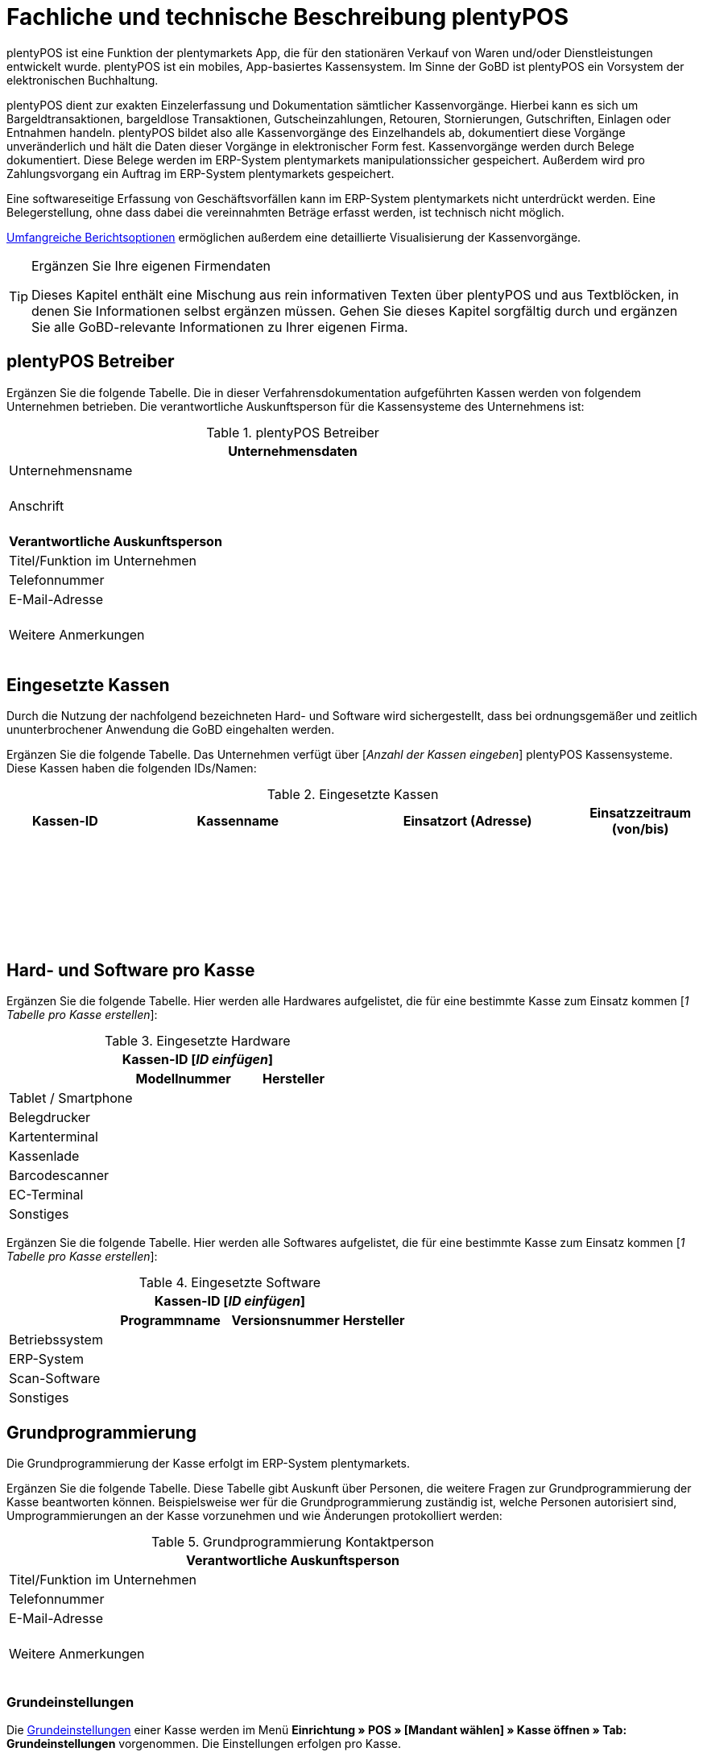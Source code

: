 = Fachliche und technische Beschreibung plentyPOS

plentyPOS ist eine Funktion der plentymarkets App, die für den stationären Verkauf von Waren und/oder Dienstleistungen entwickelt wurde. plentyPOS ist ein mobiles, App-basiertes Kassensystem. Im Sinne der GoBD ist plentyPOS ein Vorsystem der elektronischen Buchhaltung.

plentyPOS dient zur exakten Einzelerfassung und Dokumentation sämtlicher Kassenvorgänge. Hierbei kann es sich um Bargeldtransaktionen, bargeldlose Transaktionen, Gutscheinzahlungen, Retouren, Stornierungen, Gutschriften, Einlagen oder Entnahmen handeln. plentyPOS bildet also alle Kassenvorgänge des Einzelhandels ab, dokumentiert diese Vorgänge unveränderlich und hält die Daten dieser Vorgänge in elektronischer Form fest. Kassenvorgänge werden durch Belege dokumentiert. Diese Belege werden im ERP-System plentymarkets manipulationssicher gespeichert. Außerdem wird pro Zahlungsvorgang ein Auftrag im ERP-System plentymarkets gespeichert.

Eine softwareseitige Erfassung von Geschäftsvorfällen kann im ERP-System plentymarkets nicht unterdrückt werden. Eine Belegerstellung, ohne dass dabei die vereinnahmten Beträge erfasst werden, ist technisch nicht möglich.

<<#_speicherung_und_abrufbarkeit_von_plentypos_berichten, Umfangreiche Berichtsoptionen>> ermöglichen außerdem eine detaillierte Visualisierung der Kassenvorgänge.

[TIP]
.Ergänzen Sie Ihre eigenen Firmendaten
====
Dieses Kapitel enthält eine Mischung aus rein informativen Texten über plentyPOS und aus Textblöcken, in denen Sie Informationen selbst ergänzen müssen. Gehen Sie dieses Kapitel sorgfältig durch und ergänzen Sie alle GoBD-relevante Informationen zu Ihrer eigenen Firma.
====

== plentyPOS Betreiber

Ergänzen Sie die folgende Tabelle. Die in dieser Verfahrensdokumentation aufgeführten Kassen werden von folgendem Unternehmen betrieben. Die verantwortliche Auskunftsperson für die Kassensysteme des Unternehmens ist:

[[tabelle-pos-betreiber]]
.plentyPOS Betreiber
[cols="1,2"]
|===
2+|*Unternehmensdaten*

|Unternehmensname|
|Anschrift
|{nbsp} +
{nbsp} +
{nbsp}
2+|*Verantwortliche Auskunftsperson*
|Titel/Funktion im Unternehmen|
|Telefonnummer|
|E-Mail-Adresse|
|Weitere Anmerkungen|{nbsp} +
{nbsp} +
{nbsp}
|===

== Eingesetzte Kassen

Durch die Nutzung der nachfolgend bezeichneten Hard- und Software wird sichergestellt, dass bei ordnungsgemäßer und zeitlich ununterbrochener Anwendung die GoBD eingehalten werden.

Ergänzen Sie die folgende Tabelle. Das Unternehmen verfügt über [_Anzahl der Kassen eingeben_] plentyPOS Kassensysteme. Diese Kassen haben die folgenden IDs/Namen:

[[tabelle-kassen-ids]]
.Eingesetzte Kassen
[cols="1,2,2,1"]
|===
|Kassen-ID|Kassenname|Einsatzort (Adresse)|Einsatzzeitraum (von/bis)

|{nbsp} +
{nbsp}|||

|{nbsp} +
{nbsp}|||

|{nbsp} +
{nbsp}|||
|===

== Hard- und Software pro Kasse

Ergänzen Sie die folgende Tabelle. Hier werden alle Hardwares aufgelistet, die für eine bestimmte Kasse zum Einsatz kommen [_1 Tabelle pro Kasse erstellen_]:

[[tabelle-app-hardware]]
.Eingesetzte Hardware
|===
3+|*Kassen-ID [_ID einfügen_]*

||*Modellnummer*|*Hersteller*

|Tablet / Smartphone
|{nbsp}
|{nbsp}

|Belegdrucker
|{nbsp}
|{nbsp}

|Kartenterminal
|{nbsp}
|{nbsp}

|Kassenlade
|{nbsp}
|{nbsp}

|Barcodescanner
|{nbsp}
|{nbsp}

|EC-Terminal
|{nbsp}
|{nbsp}

|Sonstiges
|{nbsp}
|{nbsp}
|===


Ergänzen Sie die folgende Tabelle. Hier werden alle Softwares aufgelistet, die für eine bestimmte Kasse zum Einsatz kommen [_1 Tabelle pro Kasse erstellen_]:

[[tabelle-app-software]]
.Eingesetzte Software
|===
4+|*Kassen-ID [_ID einfügen_]*

||*Programmname*|*Versionsnummer*|*Hersteller*

|Betriebssystem
|{nbsp}
|{nbsp}
|{nbsp}

|ERP-System
|{nbsp}
|{nbsp}
|{nbsp}

|Scan-Software
|{nbsp}
|{nbsp}
|{nbsp}

|Sonstiges
|{nbsp}
|{nbsp}
|{nbsp}
|===

== Grundprogrammierung

Die Grundprogrammierung der Kasse erfolgt im ERP-System plentymarkets.

Ergänzen Sie die folgende Tabelle. Diese Tabelle gibt Auskunft über Personen, die weitere Fragen zur Grundprogrammierung der Kasse beantworten können. Beispielsweise wer für die Grundprogrammierung zuständig ist, welche Personen autorisiert sind, Umprogrammierungen an der Kasse vorzunehmen und wie Änderungen protokolliert werden:

[[tabelle-pos-programmierung-person]]
.Grundprogrammierung Kontaktperson
[cols="1,2"]
|===
2+|*Verantwortliche Auskunftsperson*

|Titel/Funktion im Unternehmen|
|Telefonnummer|
|E-Mail-Adresse|
|Weitere Anmerkungen|{nbsp} +
{nbsp} +
{nbsp}
|===

=== Grundeinstellungen

Die link:https://knowledge.plentymarkets.com/de-de/manual/main/pos/pos-einrichten.html#50[Grundeinstellungen^] einer Kasse werden im Menü *Einrichtung » POS » [Mandant wählen] » Kasse öffnen » Tab: Grundeinstellungen* vorgenommen. Die Einstellungen erfolgen pro Kasse.

Ergänzen Sie die folgende Tabelle. Die folgenden Grundeinstellungen wurden vorgenommen [_1 Tabelle pro Kasse erstellen_]:

[[tabelle-pos-grundeinstellungen]]
.Grundeinstellungen
[cols="2,1,1,1"]
|===
4+|*Kassen-ID [_ID einfügen_]*

|*Option*|*Einstellung*|*Datum*|*Anmerkungen*

|ID|||
|Gerät|||
|Name|||
|Herkunft|103.___||
|Standardkunde|||
4+|*Standort*
|Firma (Name 1)|||
|Vorname (Name 2)|||
|Nachname (Name 3)|||
|Zusatz (Name 4)|||
|Straße (Adresse 1)|||
|Hausnummer (Adresse 2)|||
|Zusatz (Adresse 3)|||
|Frei (Adresse 4)|||
|Postleitzahl|||
|Land|||

4+|*Artikelfilter*
|Marktplatz-Verfügbarkeit berücksichtigen|ja/nein||
|Nur aktive Varianten berücksichtigen|ja/nein||

4+|*Vertriebslager*
|Vertriebslager|||

4+|*Retoure*
|Standard-Reparaturlager|||
|Standard-Regal|||
|Standard-Reparaturlagerort|||
|Retourenbetrag als Gutschein auszahlen|ja/nein||
|Varianten-ID des Retourengutscheins|||

4+|*Warenbewegung*
|Warenbestand bei Stornierung zurückbuchen|ja/nein||
|Warenausgang automatisch buchen|ja/nein||
|Ware aus POS-Vertriebslager buchen|ja/nein||

4+|*Bedienung*
|Preisabfrage wenn Artikelpreis 0,00|ja/nein||
|Favoriten mit Menge 1 hinzufügen|ja/nein||
|Buttons für schnelle Mengeneingabe und passende Zahlung einblenden|ja/nein||
|Soll-Kassenbestand anzeigen|ja/nein||

4+|*Kundenkarte*
|Kundenidentifikation|Kontakt-ID/Kundennummer||
|===

==== Belegeinstellungen

Die link:https://knowledge.plentymarkets.com/de-de/manual/main/pos/pos-einrichten.html#120[Belegeinstellungen^] einer Kasse werden im Menü *Einrichtung » POS » [Mandant wählen] » Kasse öffnen » Tab: Beleg* vorgenommen. Die Einstellungen erfolgen pro Kasse.

Ergänzen Sie die folgende Tabelle. Die folgenden Belegeinstellungen wurden vorgenommen [_1 Tabelle pro Kasse erstellen_]:

[[tabelle-pos-belegeinstellungen]]
.Belegeinstellungen
|===
4+|*Kassen-ID [_ID einfügen_]*

|*Option*|*Einstellung*|*Datum*|*Anmerkungen*

4+|*Belegeinstellungen*
|Gutscheinbeleg drucken und speichern|ja/nein||

4+|*Beleginhalte*
|Identische Auftragspositionen|Einzeln darstellen/Zusammenfassen||
|Bild|||
|Kopfzeile|||
|Belegnummer als Barcode darstellen|ja/nein||
|Fußzeile|||
|===

==== Rundungsverhalten

Beträge werden auf plentyPOS Kassenbelegen grundsätzlich mit 2 Nachkommastellen dargestellt. Über die link:https://knowledge.plentymarkets.com/de-de/manual/main/pos/pos-einrichten.html#800[Einstellungen in plentymarkets^] kann zusätzlich gesteuert werden, ob die Preise in den Aufträgen auch im Hintergrund auf 2 Nachkommastellen gerundet oder ob mit 4 Nachkommastellen gerechnet werden soll.

Ergänzen Sie die folgende Tabelle. Die folgenden Rundungseinstellungen wurden vorgenommen:

[[tabelle-pos-rundungseinstellungen]]
.Rundungseinstellungen
|===
|*Option*|*Einstellung*

|Anzahl Nachkommastellen bei Preisen|2/4
|Nur Gesamtpreise runden|ja/nein
|===

=== Zahlungsarten

Damit Aufträge über plentyPOS kassiert werden können, müssen link:https://knowledge.plentymarkets.com/de-de/manual/main/pos/pos-einrichten.html#710[Zahlungsarten^] aktiviert werden. Grundsätzlich gibt es zwei Sorten von Zahlungsarten:

* fest in plentymarkets integrierte Zahlungsarten
* über Plugin angebundene Zahlungsarten

==== Fest integrierte Zahlungsarten

Fest im ERP-System plentymarkets integrierte Zahlungsarten werden im Menü *Einrichtung » Aufträge » Zahlung » Zahlungsarten* aktiviert. Mindestens die Zahlungsart "Bar bei Übergabe" muss aktiviert werden, damit Kassenaufträge bar bezahlt werden können. Weitere Zahlungsarten sind optional.

Ergänzen Sie die folgende Tabelle. Die folgenden fest im ERP-System plentymarkets integrierten Zahlungsarten sind für die Kasse aktiviert [_1 Tabelle pro Kasse erstellen_]:

[[tabelle-pos-plentymarkets-zahlungsarten]]
.plentymarkets Zahlungsarten
|===
4+|*Kassen-ID [_ID einfügen_]*

|*Zahlungsart*|*plentymarkets Zahlungsart*|*Datum der Aktivierung*|*Anmerkungen*

|Barzahlungen|4 » Bar bei Übergabe||
|Kartenzahlungen über externe EC-Kartenterminals|11 » Barverkauf/EC-Karte||
|Gutscheinzahlungen|1700 » Coupon||
|===

==== Über Plugin angebundene Zahlungsarten

Plugins können zusätzlich verwendet werden, um bestimmte link:https://knowledge.plentymarkets.com/de-de/manual/main/pos/pos-einrichten.html#1070[Kartenterminals^] an plentyPOS anzubinden oder um Bestandskunden die Möglichkeit zu geben, link:https://knowledge.plentymarkets.com/de-de/manual/main/pos/pos-einrichten.html#1080[Aufträge per Rechnung zu bezahlen^].

Ergänzen Sie die folgende Tabelle. Die folgenden über Plugin angebundene Zahlungsarten sind für die Kasse aktiviert [_1 Tabelle pro Kasse erstellen_]:

[[tabelle-pos-plugin-zahlungsarten]]
.Plugin Zahlungsarten
|===
4+|*Kassen-ID [_ID einfügen_]*

|*Zahlungsart*|*Plugin*|*Datum der Aktivierung*|*Anmerkungen*

|Kartenzahlungen über angebundene Kartenterminals|||
|Kauf auf Rechnung|||
|===

=== Verkaufspreise

<<#_fachliche_und_technische_beschreibung_des_moduls_artikel, Verkaufspreise>> werden im Menü *Einrichtung » Artikel » Verkaufspreise* erstellt und für beliebig viele Herkünfte aktiviert.

Ergänzen Sie die folgende Tabelle. Die folgenden Verkaufspreise sind für die Kasse aktiviert [_1 Tabelle pro Kasse erstellen_]:

[[tabelle-pos-verkaufspreise]]
.Verkaufspreise
|===
4+|*Kassen-ID [_ID einfügen_]*

|*Verkaufspreis*|*plentymarkets Zahlungsart*|*Datum der Aktivierung*|*Anmerkungen*

|{nbsp}|||
|{nbsp}|||
|{nbsp}|||
|===

=== Standardkunden und Bestandskunden

Damit POS-Aufträge korrekt im ERP-System plentymarkets gespeichert werden, muss jedem Auftrag ein Kontakt zugeordnet sein. Um dieser Anforderung gerecht zu werden, wird im ERP-System plentymarkets ein anonymer link:https://knowledge.plentymarkets.com/de-de/manual/main/pos/pos-einrichten.html#95[Standardkunde^] erstellt und mit der Kasse verknüpft.

Ergänzen Sie die folgende Tabelle. plentyPOS Aufträge werden im Unternehmen über den Standard-Kundendatensatz mit den folgenden Einstellungen erstellt:

[[tabelle-standardkunde]]
.Standardkunde
[cols="1,2"]
|====
|Einstellung |Erläuterung

|Kontakt-ID
|

|Firma
|

|Straße; +
PLZ; +
Ort
|

|Land
|

|Mandant
|

|Typ
|

|Klasse
|

|Sonstige Einstellungen
|
|====

Kassierer mit den nötigen link:https://knowledge.plentymarkets.com/de-de/manual/main/business-entscheidungen/benutzerkonten-zugaenge.html#105[Benutzerrechten^] können Kassenvorgänge auch über sogenannte link:https://knowledge.plentymarkets.com/de-de/manual/main/pos/pos-kassenbenutzer.html#135[Bestandskunden] abwickeln, statt den Standardkunden zu wählen. Somit können auch link:https://knowledge.plentymarkets.com/de-de/manual/main/crm/vorbereitende-einstellungen.html#kundenklassenrabatt[Kundenklassenrabatte] vergeben werden.


== plentyPOS Geschäftsvorfälle

In plentyPOS werden Geschäftsvorfälle einzeln, vollständig und unveränderbar aufgezeichnet. Die folgenden Arten von Geschäftsvorfällen können über plentyPOS erstellt und im ERP-System plentymarkets weiter verarbeitet werden:

* Aufträge
* Stornierungen
* Retouren/Gutschriften
* Einlagen/Entnahmen

Geschäftsvorfälle sind jederzeit über das link:https://knowledge.plentymarkets.com/de-de/manual/main/pos/pos-einrichten.html#400[Kassenjournal^] des ERP-Systems plentymarkets verfügbar und über den link:https://knowledge.plentymarkets.com/de-de/manual/main/pos/pos-rechtssicherheit.html#300[IDEA-Export^] maschinell auslesbar.

Zudem werden für alle über plentyPOS erstellten Geschäftsvorfälle automatisch Belege erstellt und link:https://knowledge.plentymarkets.com/de-de/manual/main/auftraege/dokumentenarchiv.html[im Dokumentenarchiv gespeichert^]. Diese Belege werden zur eindeutigen Kennzeichnung mit einer fortlaufenden Nummer versehen. Die Belegnummern setzen sich aus der ID der Kasse (vierstellig, ggf. mit führenden Nullen) und der Vorgangsnummer zusammen. Der erste Beleg der Kasse mit der ID 1 lautet also z.B. 0001-1.

== Aufträge

Verkäufe, die über plentyPOS abgewickelt werden, werden als Geschäftsfall des Typs *Auftrag* mit einer der Kasse fest zugeordneten Auftragsherkunft im ERP-System plentymarkets gespeichert. Diese Auftragsherkunft ist *103.[Kassen-ID]*.

=== Buchungsablauf

Während der Auftragserfassung können Kassierer je nach Benutzerrechten folgende Daten bearbeiten:

* Artikelposition umbenennen
* Einzelpreis ändern
* Gesamtpreis ändern
* Rabatt auf Einzelpositionen gewähren
* Rabatt auf gesamten Auftragswert gewähren
* Gutscheine einlösen

Diese Daten werden auf dem mobilen Endgerät zwischengespeichert, um die Ausfallsicherheit zu gewährleisten. Nach Abschluss des Auftrags können diese Daten nicht mehr geändert werden.

=== Speicherung

//gefundene Lösung auch im Kapitel Stornierungen und Retouren anpassen. Status-Angabe auch einheitlich machen
Auftragsdaten mit der Herkunft POS werden an folgenden Stellen in plentymarkets gespeichert:

* link:https://knowledge.plentymarkets.com/de-de/manual/main/pos/pos-einrichten.html#400[Geschäftsvorfall im Kassenjournal^]
* link:https://knowledge.plentymarkets.com/de-de/manual/main/auftraege/dokumentenarchiv.html[Beleg im Dokumentenarchiv^]
* link:https://knowledge.plentymarkets.com/de-de/manual/main/auftraege/auftraege-verwalten.html#1300[Auftrag in der Auftragsübersicht^]
* link:https://knowledge.plentymarkets.com/de-de/manual/main/crm/kontakt-bearbeiten.html#auftraege[Auftrag im Kundendatensatz^]
* link:https://knowledge.plentymarkets.com/de-de/manual/main/pos/pos-rechtssicherheit.html#300[Daten für den IDEA-Export^]

Diese Daten bestehen aus:

* Datum und Uhrzeit des Auftrags
* Art des Geschäftsvorfalls
* Belegnummer
* Gekaufte Artikel
* Einzelpreise der Artikel
* Summe der Artikel
* Mehrwertsteuersätze
* Brutto- und Nettobetrag des Auftrags
* Zahlungsarten
* Bei Barzahlung: Gegeben/Wechselgeld
* Bei Kartenzahlung: Nur Gesamtbetrag
* Ersteller

=== Sonderfall 1: Gutscheine

In plentymarkets sind link:https://knowledge.plentymarkets.com/de-de/manual/main/pos/pos-einrichten.html#2100[Gutscheine^] im Sinne von _Geschenkgutscheinen_ zu verstehen. Es handelt sich dann um einen Gutschein, wenn der Inhaber diesen zur Einlösung gegen Gegenstände oder Dienstleistungen verwenden kann.

Es handelt sich _nicht_ um einen Gutschein, wenn der Inhaber lediglich zu einem Preisnachlass beim Erwerb von Gegenständen oder Dienstleistungen berechtigt wird.

plentymarkets unterstützt die sogenannten Mehrzweck-Gutscheine. Das heißt, dass die Mehrwertsteuer zu dem Zeitpunkt erhoben wird, zu dem die Gegenstände oder Dienstleistungen geliefert bzw. erbracht werden. Diese Gutscheinart kann über plentyPOS sowohl verkauft als auch eingelöst werden.

Hierfür sind einige Vorbereitungen im ERP-System plentymarkets nötig:

* Pro Gutscheinwert muss ein Artikel in plentymarkets erstellt und mit einer link:https://knowledge.plentymarkets.com/de-de/manual/main/auftraege/gutscheine.html#kampagne-erstellen[Kampagne^] verknüpft werden.
* Diese Artikel erhalten den Mehrwertsteuersatz 0%.
* Der Artikelpreis entspricht jeweils dem Gutscheinwert.
* Wird ein Artikel mit dem Preis 0,00 erstellt, können Kassierer den Preis (d.h. den Gutscheinwert) selbst beim Verkauf eingeben.

Beim Verkauf eines Gutscheins wird dem Kunden ein Gutschein-Code ausgehändigt. Dieser Gutschein-Code ist systemseitig nicht mit dem Auftrag verknüpft. Der Gutschein-Code kann automatisch generiert werden. Alternativ können Händler auch mit eigenen Gutschein-Codes arbeiten, die entweder im Vorfeld im ERP-System plentymarkets gespeichert werden oder erst beim Verkauf im System gespeichert werden.

Es ist technisch möglich, Gutschein-Codes mehrmals zu verkaufen. Wie wird dies in Ihrem eigenen Unternehmen verhindert? Ergänzen Sie die Beschreibung des Ablaufs in Ihrem eigenen Unternehmen. Geben Sie an, wie Ihre Mitarbeiter beim Verkauf von Gutscheinen vorgehen:

* [_Beschreibung des Ablaufs im Unternehmen einfügen_]

Beim link:https://knowledge.plentymarkets.com/de-de/manual/main/pos/pos-kassenbenutzer.html#250[Verkauf eines Gutscheins^] sind die folgenden Prozesse steuerrechtlich von besonderer Relevanz:

* Anwender können selbst wählen, ob sie link:https://knowledge.plentymarkets.com/de-de/manual/main/pos/pos-einrichten.html#400[verkaufte Gutscheine wie Umsatz behandeln^] wollen oder nicht.
* Verkaufte Gutscheine werden auf dem Tagesbericht separat ausgewiesen.
* Der Barbestand erhöht sich nur, wenn der Gutschein bar bezahlt wird.

Zum Einlösen eines Gutscheins benötigt der Kunde lediglich seinen Gutschein-Code. Pro Kassiervorgang können mehrere Gutscheine eingelöst werden. Die Gutscheine werden in der Reihenfolge eingelöst, in der sie eingegeben werden.

Beim link:https://knowledge.plentymarkets.com/de-de/manual/main/pos/pos-kassenbenutzer.html#160[Einlösen eines Gutscheins^] sind die folgenden Prozesse steuerrechtlich von besonderer Relevanz:

* Der Wert der Gutscheine wird vom zu zahlenden Betrag abgezogen.
* Der Umsatz erhöht sich um den eingelösten Gutscheinbetrag.
* Der Barbestand der Kasse erhöht sich durch die Einlösung des Gutscheins nicht.

Ergänzen Sie ggf. eine abweichende Beschreibung des Ablaufs in Ihrem eigenen Unternehmen. Geben Sie an, inwiefern Ihre Mitarbeiter beim Einlösen von Gutscheinen von der oben genannten Beschreibung abweichen:

* [_Ggf. Beschreibung des Ablaufs im Unternehmen einfügen_]

=== Sonderfall 2: Rabatte und Preisnachlässe

In plentymarkets sind link:https://knowledge.plentymarkets.com/de-de/manual/main/crm/vorbereitende-einstellungen.html#rabattsystem-nutzen[Rabatte^] im Sinne von _Preisnachlässen_ zu verstehen. Rabatte können beispielsweise verwendet werden, um:

* <<Standardkunden und Bestandskunden, Bestandskunden>> einen günstigeren Preis als Standardkunden anzubieten.
* beschädigte Ware link:https://knowledge.plentymarkets.com/de-de/manual/main/pos/pos-kassenbenutzer.html#140[manuell an der Kasse zu vergünstigen^].
* werbliche Aktionen durchzuführen, z.B. 20% auf alles außer Tiernahrung. Solche Aktionen werden mit sogenannten link:https://knowledge.plentymarkets.com/de-de/manual/main/auftraege/gutscheine.html[Aktionsgutscheinen^] durchgeführt.

plentymarkets-Händler können <<Standardkunden und Bestandskunden, Bestandskunden>> einen anderen Preis anbieten als Standardkunden. Solche Rabatte hängen von der link:https://knowledge.plentymarkets.com/de-de/manual/main/crm/vorbereitende-einstellungen.html#kundenklasse-erstellen[Kundenklasse] des Bestandskunden ab, und davon, ob für diese Kundenklasse ein link:https://knowledge.plentymarkets.com/de-de/manual/main/crm/vorbereitende-einstellungen.html#rabattsystem-nutzen[Rabatt] im ERP-System plentymarkets gespeichert ist.

Kundenklassenrabatte werden direkt auf den POS-Auftrag angewendet und weder auf dem Kassenbeleg noch im Auftrag separat ausgewiesen. Das bedeutet, dass über die Kundenklasse rabattierte Artikel nicht im Tagesbericht aufgeführt werden. Manuelle Rabatte und Aktionsrabatte hingegen werden einzeln aufgeführt.

Artikel können im Menü *Artikel » Artikel bearbeiten » Artikel öffnen » Tab: Global » Option: Aktionsgutschein/POS-Rabatt* von Rabatten an der Kasse ausgeschlossen werden. Das bedeutet, dass Kassenpersonal keinen manuellen Rabatt eingeben kann. Auch Kundenklassenrabatte und Aktionsrabatte greifen nicht für nicht rabattfähige Artikel.

=== Sonderfall 3: Zahlartenmix

Kunden können link:https://knowledge.plentymarkets.com/de-de/manual/main/pos/pos-kassenbenutzer.html#430[Zahlungsarten kombinieren^], um einen Auftrag zu bezahlen. Aus dieser Möglichkeit ergeben sich die folgenden Besonderheiten:

* Bargeldzahlungen erhöhen den Barbestand erst, wenn der Auftrag abgeschlossen ist.
* Auf dem Tagesabschlussbericht (Z-Report) werden Aufträge, die mit mehr als einer Zahlungsart bezahlt wurden, nicht separat aufgeführt. Die pro Zahlungsart in Klammern angezeigte Anzahl der Zahlungsvorgänge kann also höher sein als die Anzahl der Aufträge, die seit dem letzten Tagesabschluss erstellt wurden.
* Im Kassenjournal werden pro Auftrag die gezahlten Beträge pro Zahlart in der Spalte *Zahlungsart* aufgeführt.

Bei bargeldloser Zahlung (Kartenzahlung) treten folgende Besonderheiten auf:

* Kunden können auch mehrere Zahlungsarten kombinieren und nur einen Teil des Auftragswerts mit Karte zahlen. Kassierer geben dann den Betrag ein, den die Kundin mit Karte bezahlen möchte. Wenn Kunden den gesamten Betrag per Karte zahlen möchten, können Kassierer den Gesamtbetrag eingeben oder direkt auf das Symbol *Kartenzahlung* tippen, um den Gesamtbetrag über das Terminal zu buchen.
* Bei der Zahlungsart *Kartenzahlung* wird der Barbestand der Kasse nicht erhöht.


=== Sonderfall 4: Online-Bestellungen an der Kasse abschließen (Click & Collect)

Online-Bestellungen können auch link:https://knowledge.plentymarkets.com/de-de/manual/main/pos/pos-online-bestellungen.html[an der Kasse abgeschlossen^] werden. Kundinnen und Kunden können Waren also auch über den Webshop bestellen und entweder im Ladengeschäft die bereits bezahlten Artikel abholen oder die bestellten Artikel im Ladengeschäft bezahlen und abholen. Hierfür sind einige link:https://knowledge.plentymarkets.com/de-de/manual/main/pos/pos-online-bestellungen.html#200[Vorbereitungen im ERP-System plentymarkets^] nötig.

Zahlungen, die an der Kasse getätigt werden, um einen solchen Online-Auftrag zu bezahlen, sind für die Kasse umsatzneutral. Der Umsatz wird stattdessen der Herkunft des Auftrags zugerechnet. Im Kassenjournal werden Zahlungen, die nicht umsatzrelevant für die Kasse sind, als Kassenvorfall des Typs *Zahlung* gespeichert.

Sobald für einen Online-Auftrag eine Zahlung an der Kasse getätigt wird, wird in plentymarkets automatisch ein Rechnungsdokument zum Auftrag erstellt. Dieses Verhalten ist standardmäßig vorgegeben und kann von Nutzerinnen und Nutzern der Kasse nicht beeinflusst werden.

== Stornierungen

Stornierungen können nur über plentyPOS vorgenommen werden. Eine Stornierung über das ERP-System plentymarkets ist nicht möglich, um die Integrität des Berichtswesens zu gewährleisten sowie Barbestand und Belegnummernfolge nicht zu beeinträchtigen.

Stornierbar sind nur abgeschlossene POS-Aufträge, die seit dem letzten Tagesabschluss über die Kasse erstellt wurden. Eine Stornierung ist nicht mehr möglich, nachdem ein Tagesabschluss für die Kasse generiert wurde. Danach muss eine Retoure erstellt werden.

Wenn der zu stornierende Auftrag mit Karte bezahlt wurde, können Kassierer bei der Stornierung des Auftrags wählen, ob der stornierte Betrag zurück auf das Konto der Kartenzahlung gebucht oder bar ausgezahlt werden soll.

Ergänzen Sie die Beschreibung des Ablaufs in Ihrem eigenen Unternehmen. Geben Sie an, wie Ihre Mitarbeiter bei Stornierungen von Aufträgen mit Kartenzahlungen handeln:

* [_Beschreibung des Ablaufs im Unternehmen einfügen_]

=== Buchungsablauf

Durch eine link:https://knowledge.plentymarkets.com/de-de/manual/main/pos/pos-kassenbenutzer.html#173[Stornierung über plentyPOS^] werden die folgenden Änderungen ausgelöst:

- Ein Beleg wird erstellt.
- Die Belegnummer für den Beleg wird erhöht.
- Bei Barauszahlung der Auftragssumme wird der Barbestand aktualisiert.
- Ein Journal-Eintrag wird erstellt.
- Der Auftragsstatus wird geändert. Der neue Auftragsstatus ist [_Status einfügen, der Stornierungen zugewiesen wird. Standardeinstellung ist *[8] Storniert*._]

=== Speicherung

Die Daten einer Stornierung mit der Herkunft POS werden an den folgenden Stellen in plentymarkets gespeichert:

* link:https://knowledge.plentymarkets.com/de-de/manual/main/pos/pos-einrichten.html#400[Geschäftsvorfall im Kassenjournal^]
* link:https://knowledge.plentymarkets.com/de-de/manual/main/auftraege/dokumentenarchiv.html[Beleg im Dokumentenarchiv^]
* link:https://knowledge.plentymarkets.com/de-de/manual/main/auftraege/auftraege-verwalten.html#1300[Auftrag in der Auftragsübersicht^]
* link:https://knowledge.plentymarkets.com/de-de/manual/main/crm/kontakt-bearbeiten.html#auftraege[Auftrag im Kundendatensatz^]
* link:https://knowledge.plentymarkets.com/de-de/manual/main/pos/pos-rechtssicherheit.html#300[Daten für den IDEA-Export^]

Diese Daten bestehen aus:

* Datum und Uhrzeit der Stornierung
* Art des Geschäftsvorfalls
* Belegnummer
* Stornierte Artikel
* Summe der Stornierung
* Mehrwertsteuersätze
* Brutto- und Nettobetrag der Stornierung
* Ersteller
* ID des Auftrags

== Retouren

Retouren können im Kassensystem plentyPOS auf zwei Arten erstellt werden:

* mit Zuordnung zum Hauptauftrag
* ohne Zuordnung zum Hauptauftrag

link:https://knowledge.plentymarkets.com/de-de/manual/main/pos/pos-kassenbenutzer.html#370[Bei der ersten Variante^] ruft der Kassierer den Hauptauftrag im Kassensystem auf. Danach retourniert er entweder den gesamten Auftrag oder einzelne Auftragspositionen. Weiterhin entscheidet das Kassenpersonal, ob gezahlte Versandkosten erstattet werden sollen. Der Hauptauftrag wird in den Auftragsstatus _[Status einfügen, der Retouren zugewiesen wird. Standardeinstellung ist [9] Retoure]_ gesetzt.

link:https://knowledge.plentymarkets.com/de-de/manual/main/pos/pos-kassenbenutzer.html#380[Bei der zweiten Variante^] werden Retouren ohne Hauptauftrag erstellt. Das bedeutet, dass datentechnisch keine Verbindung zwischen dem ursprünglichen Auftrag und der Retoure besteht. Deshalb sind Kassierer angewiesen, Retouren ohne Hauptauftrag _ausschließlich_ in den folgenden Situationen zu erstellen:

* _[Beschreibung des Ablaufs im Unternehmen einfügen]_

In beiden Fällen wird die erstellte Retoure als Geschäftsfall des Typs *Retoure* im ERP-System plentymarkets gespeichert. Beachte auch die folgenden link:https://knowledge.plentymarkets.com/de-de/manual/main/pos/pos-einrichten.html#2000[Hinweise zu Retouren^]:

* Retourenbeträge können in bar oder in Form eines Gutscheins ausgezahlt werden. Zusätzlich ist die Erstattung auf EC-Karten möglich, sofern ein Kartenterminal mit ZVT-Schnittstelle am Kassensystem angebunden ist.
* Mehrzweckgutscheine können nicht retourniert werden.


=== Speicherung: Retoure

Die Daten einer Retoure mit der Herkunft POS werden an den folgenden Stellen in plentymarkets gespeichert:

* link:https://knowledge.plentymarkets.com/de-de/manual/main/pos/pos-einrichten.html#400[Geschäftsvorfall im Kassenjournal^]
* link:https://knowledge.plentymarkets.com/de-de/manual/main/auftraege/dokumentenarchiv.html[Beleg im Dokumentenarchiv^]
* link:https://knowledge.plentymarkets.com/de-de/manual/main/auftraege/auftraege-verwalten.html#1300[Auftrag in der Auftragsübersicht^]
* link:https://knowledge.plentymarkets.com/de-de/manual/main/crm/kontakt-bearbeiten.html#auftraege[Auftrag im Kundendatensatz^]
* link:https://knowledge.plentymarkets.com/de-de/manual/main/pos/pos-rechtssicherheit.html#300[Daten für den IDEA-Export^]

Auf dem Beleg bestehen diese Daten aus:

* Datum und Uhrzeit der Retoure
* Art des Geschäftsvorfalls
* Belegnummer
* Retournierte Artikel
* Summe der Retoure
* Ausgezahlter Betrag
* Mehrwertsteueranteil
* Brutto- und Nettobetrag der Retoure
* Auftrags-ID des Hauptauftrags (nur bei Zuordnung)
* Ggf. erstattete Versandkosten aus Hauptauftrag (nur bei Zuordnung)
* Ersteller

Im ERP-System plentymarkets bestehen diese Daten aus:

* Datum und Uhrzeit der Retoure
* Art des Geschäftsvorfalls
* Belegnummer
* ID der Retoure
* Retournierte Artikel
* Summe der Retoure
* Ausgezahlter Betrag
* Mehrwertsteueranteil
* Brutto- und Nettobetrag der Retoure
* Auftrags-ID des Hauptauftrags (nur bei Zuordnung)
* Ggf. erstattete Versandkosten aus Hauptauftrag (nur bei Zuordnung)
* Ersteller

=== Speicherung: Gutschrift

Beim Erstellen einer Retoure wird außerdem eine Gutschrift erstellt und gespeichert. Die Daten einer Gutschrift mit der Herkunft POS werden an den folgenden Stellen in plentymarkets gespeichert:

* link:https://knowledge.plentymarkets.com/de-de/manual/main/pos/pos-einrichten.html#400[Geschäftsvorfall im Kassenjournal^]
* link:https://knowledge.plentymarkets.com/de-de/manual/main/auftraege/dokumentenarchiv.html[Beleg im Dokumentenarchiv^]
* link:https://knowledge.plentymarkets.com/de-de/manual/main/auftraege/auftraege-verwalten.html#1300[Auftrag in der Auftragsübersicht^]
* link:https://knowledge.plentymarkets.com/de-de/manual/main/crm/kontakt-bearbeiten.html#auftraege[Auftrag im Kundendatensatz^]
* link:https://knowledge.plentymarkets.com/de-de/manual/main/pos/pos-rechtssicherheit.html#300[Daten für den IDEA-Export^]

Auf dem Beleg bestehen diese Daten aus:

* Datum und Uhrzeit der Gutschrift
* Art des Geschäftsvorfalls
* Belegnummer
* Retournierte Artikel
* Ggf. erstattete Versandkosten aus Hauptauftrag (nur bei Zuordnung)
* Summe der Gutschrift
* Ausgezahlter Betrag
* Mehrwertsteueranteil
* Brutto- und Nettobetrag der Gutschrift
* Ersteller
* Belegnummer der Retoure


Im ERP-System plentymarkets bestehen diese Daten aus:

* Datum und Uhrzeit der Gutschrift
* Art des Geschäftsvorfalls
* Belegnummer
* Retournierte Artikel
* Ggf. erstattete Versandkosten aus Hauptauftrag (nur bei Zuordnung)
* Summe der Gutschrift
* Ausgezahlter Betrag
* Mehrwertsteuersätze
* Brutto- und Nettobetrag der Gutschrift
* Ersteller
* ID der Gutschrift
* ID der Retoure
* Belegnummer der Retoure

== Einlagen und Entnahmen

link:https://knowledge.plentymarkets.com/de-de/manual/main/pos/pos-kassenbenutzer.html#180[Einlagen und Entnahmen^], die nicht durch das Buchen von Aufträgen entstehen, werden über plentyPOS erfasst und im ERP-System plentymarkets gespeichert und archiviert. Systembedingt können Einlagen und Entnahmen nach der Erfassung nicht mehr gelöscht oder manipuliert werden.

=== Buchungsablauf

Während der Einlage/Entnahme wird ein Grund für die Buchung gewählt. Die Gründe "Einlage" und "Entnahme" sind standardmäßig in plentymarkets verfügbar und können nicht gelöscht werden. Anwender können jedoch weitere Gründe im Voraus ergänzen. Pro Grund kann auch ein <<#_buchungskonten_für_weitere_kassenvorfälle, Buchungskonto>> gespeichert werden. Somit ist es möglich, Beträge auf bestimmte Konten zu buchen.

Einlagen und Entnahmen sind sowohl im <<#_verfahren_bei_ausfall_von_plentypos, Online-Modus>> von plentyPOS, also mit bestehender Verbindung zum ERP-System plentymarkets, als auch im Offline-Modus möglich. In beiden Fällen werden die Daten auf dem mobilen Endgerät zwischengespeichert und dann an das ERP-System plentymarkets übertragen.

=== Speicherung

Die Daten einer Einlage/Entnahme werden an den folgenden Stellen in plentymarkets gespeichert:

* link:https://knowledge.plentymarkets.com/de-de/manual/main/pos/pos-einrichten.html#400[Geschäftsvorfall im Kassenjournal^]
* link:https://knowledge.plentymarkets.com/de-de/manual/main/pos/pos-rechtssicherheit.html#300[Daten für den IDEA-Export^]

Diese Daten bestehen aus:

* Datum und Uhrzeit der Einlage/Entnahme
* Belegnummer
* Art des Geschäftsvorfalls
* Eingelegter/Entnommener Betrag
* Grund (Buchungskonto) für die Einlage/Entnahme
* Vom Kassenbenutzer manuell eingegebene Informationen zum Grund (optional)
* Ersteller
* ID der Kasse


Folgende Personen sind autorisiert, Einlagen und Entnahmen durchzuführen:

* [_Name, Vorname, ggf. Personalnummer, Organisationseinheit, Funktion im Unternehmen_]
* [_Name, Vorname, ggf. Personalnummer, Organisationseinheit, Funktion im Unternehmen_]
* [_Name, Vorname, ggf. Personalnummer, Organisationseinheit, Funktion im Unternehmen_]


== Buchungskonten

=== Erlöskonten für POS-Aufträge

Anwendern wird empfohlen, Erlöskonten im ERP-System plentymarkets zu pflegen. Wenn Erlöskonten vorhanden sind, werden Aufträgen, die über plentyPOS generiert werden, Erlöskonten basierend auf der folgenden Logik zugewiesen:

. Es wird geprüft, ob am Artikel ein Erlöskonto gespeichert ist. Wenn ein Erlöskonto am Artikel gespeichert ist, wird dieses Erlöskonto herangezogen. Erlöskonten werden im Menü
*Artikel » Artikel bearbeiten » Artikel öffnen » Tab: Global » Option: Erlöskonto* gespeichert.
. Ist kein Erlöskonto am Artikel gespeichert, wird das Erlöskonto anhand der Steuersätze des Standorts der Kasse ermittelt. Dieser Steuersatz wird im Menü *Einrichtung » Mandant » Mandant öffnen » Standorte » Standort öffnen » Buchhaltung » Tab: Konten » Tab: Erlöskonten » Land öffnen* gespeichert.
. Sind für den Standort der Kasse keine Steuersätze gespeichert, wird das Erlöskonto anhand der Steuersätze des Standard-Standorts des Mandanten ermittelt. Dieser Steuersatz wird im Menü *Einrichtung » Mandant » Mandant öffnen » Standorte » Standard-Standort öffnen » Buchhaltung » Tab: Konten » Tab: Erlöskonten » Land öffnen* gespeichert.
. Sind auch am Standard-Standort keine Erlöskonten gespeichert, wird dem Auftrag kein Erlöskonto zugewiesen.

=== Buchungskonten für weitere Kassenvorfälle

Da Einlagen, Entnahmen und Kassenstürze keine Aufträge sind, greift die oben beschriebene Logik für die Zuordnung eines Buchungskontos bei diesen Kassenvorfällen nicht. Daher können in plentymarkets link:https://knowledge.plentymarkets.com/de-de/manual/main/pos/pos-einrichten.html#950[Buchungskonten^] gespeichert werden, die Einlagen, Entnahmen und Kassensturzdifferenzen zugewiesen werden. Die Buchungskonten für Kassenvorfälle werden im Menü *Einrichtung » Mandant » Mandant wählen » Standorte » Standort wählen » Buchhaltung » Tab: Konten » Tab: Kassenvorfälle* gepflegt.

Ergänzen Sie die folgenden Tabellen. Im plentymarkets ERP-System des Unternehmens sind die folgenden Buchungskonten hinterlegt.

[[tabelle-buchungskonten-einlagen]]
.Buchungskonten für Einlagen
|===
|Bezeichnung|Buchungskonto|Einsatzzeitraum (von/bis)

|Einlage
|[_Buchungskonto einfügen_]
|[_Einsatzzeitraum einfügen_]

|Kassensturz
|[_Buchungskonto einfügen_]
|[_Einsatzzeitraum einfügen_]

|[_Weitere Einlagevorfälle einfügen_]
|[_Buchungskonto einfügen_]
|[_Einsatzzeitraum einfügen_]

|[_Weitere Einlagevorfälle einfügen_]
|[_Buchungskonto einfügen_]
|[_Einsatzzeitraum einfügen_]
|===

[[tabelle-buchungskonten-entnahmen]]
.Buchungskonten für Entnahmen
|===
|Bezeichnung|Buchungskonto|Einsatzzeitraum (von/bis)

|Entnahme
|[_Buchungskonto einfügen_]
|[_Einsatzzeitraum einfügen_]

|Kassensturz
|[_Buchungskonto einfügen_]
|[_Einsatzzeitraum einfügen_]

|[_Weitere Entnahmevorfälle einfügen_]
|[_Buchungskonto einfügen_]
|[_Einsatzzeitraum einfügen_]

|[_Weitere Entnahmevorfälle einfügen_]
|[_Buchungskonto einfügen_]
|[_Einsatzzeitraum einfügen_]
|===

== Elektronische Aufbewahrung von POS-Geschäftsvorfällen im Kassenjournal

Sämtliche über plentyPOS generierten Geschäftsvorfälle werden in das ERP-System plentymarkets importiert. Ein Kassenbuch wird in Form eines elektronischen Kassenjournals automatisch erstellt und aktualisiert.

Das Kassenjournal ist im ERP-System plentymarkets über das Menü *Daten » POS » Protokolle » Kassenjournal* erreichbar. Das Kassenjournal enthält sämtliche Geschäftsvorfälle, die über plentyPOS Kassen in das System gelangen. Im Kassenjournal sind folgende Vorgänge möglich:

* Filterung von Geschäftsvorfällen anhand von Filtern
* Export der Daten im PDF-Format
* Export der Daten im CSV-Format
* Aufrufen der für die Geschäftsvorfälle gespeicherten Einzelbelege
* Aufrufen der für die Geschäftsvorfälle angelegten Aufträge

Ergänzen Sie die folgende Tabelle. Für jeden Geschäftsvorfall sind im Kassenjournal die unten aufgeführten Daten gespeichert und einsehbar.

[[tabelle-daten-kassenjournal]]
.Daten im Kassenjournal
[cols="2,2,3"]
|====
|*Daten*|*Berechnungsformel*|*Erläuterung*

|Datum
|---
|Datum und Uhrzeit des Geschäftsvorfalls.

|Vorgang
|---
|A = Ausgaben +
E = Einnahmen

|Betrag
|Der Wert des Kassenvorgangs
|Anwender entscheiden selbst, ob sie link:https://knowledge.plentymarkets.com/de-de/manual/main/pos/pos-einrichten.html#400[verkaufte Gutscheine wie Umsätze behandeln^] möchten. +
Zählen Gutscheinverkäufe zum Umsatz, werden die Beträge als "Einnahmen" im Kassenjournal verzeichnet. Gutscheine werden auch im PDF-Export und CSV-Export wie Umsätze behandelt.

|Belegnummer
|---
|Belegnummer im Format [Kassen-ID]-[fortlaufende Nummer]. +
 Ein Klick auf die Nummer öffnet den Beleg als PDF.

|Währung
|---
|Währung des Geschäftsvorfalls.

|Zahlungsart
|---
|Die Zahlungsart, mit der der Geschäftsvorfall durchgeführt wurde. +
Bei Stornierung wird die Zahlungsart angezeigt, über die das Geld zurückgebucht wurde. +
Der Name der Zahlungsart wird im Menü *Einrichtung » Aufträge » Zahlung » Zahlungsarten* gespeichert bzw. aus dem Zahlungsart-Plugin übernommen. +
Bei Entnahmen und Einlagen ist das Feld leer.

|Typ
|---
|Mögliche Typen: +
Auftrag, Einlage, Entnahme, Stornierung, Retoure, Gutschrift, Zahlung

|Barbestand
|Übertrag des vorherigen Barbestands + Betrag des aktuellen Eintrags (wenn nicht über Kartenzahlung)
|Der aktuelle Soll-Bestand der Kasse

|Auftrags-ID
|---
|Die Auftrags-ID im ERP-System plentymarkets. Ein Klick auf die Nummer öffnet den Auftrag. +
Bei Entnahmen und Einlagen ist das Feld leer.

|Steuersatz
|---
|Auflistung der im Auftrag enthaltenen Steuersätze. +
Die Steuersätze werden im Menü *Einrichtung » Mandant » Mandant öffnen » Standorte » Standort öffnen » Buchhaltung* definiert und am Artikel gespeichert.
Gutscheine werden mit 0% angezeigt. +
Bei Entnahmen und Einlagen ist das Feld leer.

|USt.
|(Brutto-Betrag) - (Netto-Betrag)
|Bei Entnahmen und Einlagen ist das Feld leer.

|Buchungskonto
|---
|Buchungskonto des Geschäftsvorfalls. +
Buchungskonten werden im Menü *Einrichtung » Mandant » Mandant öffnen » Standorte » Standort öffnen » Buchhaltung » Tab: Konten » Tab: Kassenvorfälle* gespeichert.

|Buchungstext
|---
|Der bei Entnahmen und Einlagen eingegebene Grund.
Dies ist der gewählte Kassenvorfall sowie vom Kassenbenutzer optional eingegebene weitere Angaben zum Vorfall. Bei allen anderen Geschäftsvorfällen ist das Feld leer.
|====


Die im Kassenjournal angezeigten Daten sind nicht veränderbar. Allerdings kann die Anzahl der angezeigten Vorfälle link:https://knowledge.plentymarkets.com/de-de/manual/main/pos/pos-einrichten.html#400[durch das Setzen von Filtern^] reduziert werden.

Aus dem Kassenjournal können außerdem Geschäftsvorfalldaten exportiert werden. Die Daten können im PDF- oder im CSV-Format exportiert werden. Exportiert werden jedoch nur die gefilterten Vorfälle. Um einen vollständigen Export zu erstellen, dürfen daher keine Filter angewendet werden.

== Speicherung und Abrufbarkeit von plentyPOS Berichten

plentyPOS bietet umfassende Berichtsfunktionen. Folgende Berichte können erstellt werden:

* Zwischenberichte
* Tagesberichte
* Kassensturzberichte

=== Zwischenberichte (X-Berichte)

Zwischenberichte zeigen eine Auflistung der Umsätze über die Kasse seit dem letzten Tagesabschluss. In plentyPOS können jederzeit und link:https://knowledge.plentymarkets.com/de-de/manual/main/pos/pos-kassenbenutzer.html#220[beliebig viele Zwischenberichte erstellt werden^].

Zwischenberichte sind kein gültiger Nachweis gegenüber dem Finanzamt und werden daher weder in der plentymarkets App noch im ERP-System plentymarkets gespeichert. Sie werden daher auch keinem Nummernkreis zugeordnet.

Im Unternehmen wird mit den Ausdrucken von Zwischenberichten wie folgt verfahren:

* [_Beschreibung des Ablaufs im Unternehmen einfügen_]

=== Tagesabschlussberichte (Z-Berichte)

Tagesabschlussberichte sind GoBD-relevante Dokumente. In plentyPOS werden link:https://knowledge.plentymarkets.com/de-de/manual/main/pos/pos-kassenbenutzer.html#230[Tagesabschlussberichte manuell erstellt^]. Das System gibt kein Erstellungsintervall vor.

Tagesabschlussberichte werden in plentyPOS in einem eigenen Nummernkreis fortlaufend nummeriert. Der erste Z-Bericht der Kasse hat also die Nummer 1, der zweite die Nummer 2 usw.

Ergänzen Sie die folgende Tabelle. In plentyPOS generierte Tagesberichte enthalten die folgenden Informationen, die sowohl auf dem Tagesberichtsbeleg gedruckt als auch systemseitig gespeichert werden:

[[tabelle-pos-tagesberichte]]
.Tagesberichte
[cols="1,1,1"]
|====
|*Tagesberichtdaten*|*Berechnungsformel*|*Erläuterung*

3+|*Belegkopf*

|Unternehmensdaten
|---
|Kopfzeile gemäß Belegeinstellungen der Kasse

|Datum/Uhrzeit
|---
|Datum und Uhrzeit der Erstellung des Tagesabschlusses

3+|*Tagesabschluss*

|Nummer
|---
|Fortlaufende Nummer des Tagesabschlusses

|Erstellt von
|---
|Name der Person, die den Tagesabschluss erstellt hat

|POS-ID
|---
|Systeminterne ID der Kasse

|Erster Beleg
|---
|Nummer des ersten Belegs seit letztem Tagesabschluss

|Letzter Beleg
|---
|Letzter Beleg dieses Tagesabschlusses

3+|*Zeitraum*

|Von
|---
|Datum und Uhrzeit der Generierung des ersten Belegs seit dem letzten Tagesbericht

|Bis
|---
|Datum und Uhrzeit der Generierung des aktuellen Tagesberichts

3+|*Barbestand*

|Entnahmen
|Summe aller Entnahmen sowie Summe der Entnahmen pro Buchungskonto
|Anzahl in Klammern

|Einlagen
|Summe aller Einlagen sowie Summe der Einlagen pro Buchungskonto
|Anzahl in Klammern

|Anfangsbestand
|---
|Übertrag aus dem letzten Tagesabschlussbericht

|Soll-Bestand
|(Anfangsbestand) + (Zugänge) - (Abgänge)
|

|Ist-Bestand
|Summe der eingegebenen Stückelungen oder manuell eingegebene Gesamtsumme
|

|Differenz
|Differenz zwischen Soll- und Ist-Bestand
|

3+|*Umsatz*

|Summe
|(Summe der Aufträge) - (Summe der verkauften Gutscheine) - (Retouren) - (Stornierungen)
|Umsatz seit dem letzten Tagesabschluss

|Grand Total
|(Summe der Aufträge) - (Summe der verkauften Gutscheine) - (Retouren) - (Stornierungen)
|Umsatz seit Inbetriebnahme der Kasse

3+|*Steuerbericht* +
(Mehrwertsteueranteil in Kassenwährung:)

|%
|---
|Im ERP-System plentymarkets gespeicherter Steuersatz

|Netto
|(Umsatzsumme) - (Betrag des Steuersatzes)
|Nettobetrag

|MwSt
|
|Abzuführende Steuer

|Brutto
|
|Bruttoumsatz

3+|*Sonstige Summen*

|Zahlungsarten
|Umsatz inklusive Stornierungen
|Auflistung aller genutzten Zahlungsarten inkl. Summe, Anzahl der Aufträge pro Zahlungsart in Klammern

|Retouren
|Summe aller retournierten Artikel sowie Summe der retournierten Artikel pro Zahlungsart
|Anzahl der retournierten Artikel in Klammern

|Gutschrift
|Summe aller Gutschriften sowie Summe der Gutschriften pro Zahlungsart
|Anzahl der Gutschriften in Klammern

|Stornierungen
|Summe aller Stornierungen sowie Summe der Stornierungen pro Zahlungsart
|Anzahl der Stornierungen in Klammern

|Manuelle Rabatte
|Summe der manuell rabattierten Artikel
|Anzahl der manuell rabattierten Artikel in Klammern

|Aktionsrabatte
|Summe der durch Aktionen (werbliche Kampagnen) rabattierten Artikel
|Anzahl der durch Aktionen rabattierten Artikel in Klammern

|Mehrzweckgutscheine
|Summe der verkauften Mehrzweckgutscheine
|Anzahl der verkauften Mehrzweckgutscheine in Klammern

|Umsatzneutrale Zahlungen
|Summe der über die Kasse durchgeführten Zahlungen von Aufträgen mit anderen Herkünften (Click & Collect)
|Anzahl in Klammern +
*_Hinweis:_* Die Zahlungen sind kassenseitig umsatzneutral, da der Umsatz der ursprünglichen Herkunft des Auftrags zugerechnet wird.

3+|*Benutzer*

|Benutzer
|Umsatzsumme pro Benutzer einschließlich Retouren und Stornierungen
|Kassenbenutzer (ID und Name) und Summe der Umsätze einschließlich Retouren und Stornierungen, die der Benutzer/die Benutzerin seit dem letzten Tagesabschluss entgegengenommen hat

|Retouren
|Summe der Retouren
|Summe der Retouren, die der Benutzer/die Benutzerin seit dem letzten Tagesabschluss entgegengenommen hat

|Stornierungen
|Summe der Stornierungen
|Summe der Stornierungen, die der Benutzer/die Benutzerin seit dem letzten Tagesabschluss entgegengenommen hat
|====

Tagesberichte werden in plentyPOS erstellt und automatisch an das ERP-System plentymarkets übertragen. Tagesberichte werden nicht auf dem mobilen Gerät gespeichert. Tagesberichte können im Menü *Aufträge » Dokumentenarchiv* aufgerufen werden. Dort werden sie als Dokumente des Typs *Tagesabschluss* gespeichert.

Folgende Mitarbeiter sind autorisiert und angewiesen, Tagesberichte zu erstellen:

* [_Name, Vorname, ggf. Personalnummer, Organisationseinheit, Funktion im Unternehmen_]
* [_Name, Vorname, ggf. Personalnummer, Organisationseinheit, Funktion im Unternehmen_]
* [_Name, Vorname, ggf. Personalnummer, Organisationseinheit, Funktion im Unternehmen_]

Tagesberichte werden zu folgenden Zeiten/im folgenden Intervall erstellt:

* [_Beschreibung des Ablaufs im Unternehmen einfügen_]

Tagesberichte werden _[nur elektronisch erstellt/elektronisch erstellt und ausgedruckt]_.

* Mit ausgedruckten Tagesberichten wird wie folgt verfahren:

* [_Beschreibung des Ablaufs im Unternehmen einfügen_]

=== Kassensturzberichte

Kassenaufzeichnungen sind laut GoBD so zu führen, dass der Soll-Bestand jederzeit mit dem Ist-Bestand der Kasse abgeglichen werden kann. plentyPOS ist jederzeit kassensturzfähig. Es ist also jederzeit möglich, den Soll-Bestand laut Kassenjournal mit dem Ist-Bestand der Kasse zu vergleichen. Zu diesem Zweck werden die in der Kasse vorhandenen Geldscheine und Münzen physisch gezählt und ein Zählprotokoll erstellt. In plentyPOS kann entweder die Anzahl der einzelnen Münzen und Geldscheine oder das Ergebnis der Zählung als Gesamtbetrag eingegeben werden. Kassensturzberichten wird keine Belegnummer zugewiesen.

Im Kassensturzbericht werden systembedingt die folgenden Informationen gespeichert:

* Zeitpunkt (Datum/Uhrzeit) des Kassensturzes
* Anwender, der den Kassensturz erstellt hat
* ID der Kasse
* Soll-Kassenbestand
* Stückelung und Menge (optional)
* Ist-Kassenbestand
* Differenz zwischen Soll-Bestand und Kassenbestand

Folgende Mitarbeiter sind autorisiert und angewiesen, Kassenstürze durchzuführen:

* [_Name, Vorname, ggf. Personalnummer, Organisationseinheit, Funktion im Unternehmen_]
* [_Name, Vorname, ggf. Personalnummer, Organisationseinheit, Funktion im Unternehmen_]
* [_Name, Vorname, ggf. Personalnummer, Organisationseinheit, Funktion im Unternehmen_]

Kassenstürze werden zu folgenden Zeiten/in folgendem Intervall durchgeführt:

* [_Beschreibung des Ablaufs im Unternehmen einfügen_]

Das Zählergebnis des Kassensturzes wird wie folgt erfasst:

* Nur Gesamtbetrag
* Stückelung und Menge der einzelnen Münzen/Geldscheine

Das Ergebnis des Kassensturzes wird automatisch an das ERP-System plentymarkets übertragen. Kassensturzbelege können im Menü *Aufträge » Dokumentenarchiv* aufgerufen werden. Dort werden sie als Dokumente des Typs *Kassensturz* gespeichert.


==== Ablauf bei Differenzen im Kassensturzergebnis

Wenn nach der Zählung des Barbestands der Ist-Kassenbestand vom Soll-Kassenbestand abweicht, sind in plentyPOS zwei Vorgehensweisen möglich:

* Die Differenz wird ausgeglichen. Bei negativem Ist-Kassenbestand wird also der Differenzbetrag in die Kasse eingezahlt und manuell eine Einlage gebucht. Bei positivem Ist-Kassenbestand wird der Differenzbetrag aus der Kasse entnommen und manuell eine Entnahme gebucht.
* Die link:https://knowledge.plentymarkets.com/de-de/manual/main/pos/pos-kassenbenutzer.html#470b[Differenz wird gebucht^], d.h., der Ist-Kassenbestand wird als neuer Soll-Kassenbestand übernommen. Im Hintergrund wird für diesen Vorgang entweder automatisch eine Einlage oder eine Entnahme mit dem Buchungstext “Differenz aus Kassensturz” gebucht. Entweder wird der Kassenvorfall *Einlage* oder der Kassenvorfall *Entnahme* gespeichert. Wenn Buchungskonten gepflegt werden, werden die für diese Vorfälle hinterlegten Buchungskonten ebenfalls aufgeführt.

Ergänzen Sie die Beschreibung des Ablaufs in Ihrem eigenen Unternehmen. Geben Sie an, wie Ihre Mitarbeiter bei Kassensturzdifferenzen handeln:

* [_Beschreibung des Ablaufs im Unternehmen einfügen_]

== Maschinelle Auswertbarkeit der POS-Geschäftsvorfälle (IDEA-Export)

§ 147 Absatz 2 Nummer 2 AO der GoBD sieht vor, dass im Rahmen einer Außenprüfung alle zur Auswertung der aufzeichnungs- und aufbewahrungspflichtigen Daten notwendigen Strukturinformationen in maschinell auswertbarer Form bereitzustellen sind. Um diesen Anforderungen gerecht zu werden, können alle plentyPOS Geschäftsvorfälle über das Menü *Daten » POS » Protokolle » Idea-Export* des ERP-Systems plentymarkets in elektronisch auswertbarer Form exportiert werden. Der Export erfolgt pro Kalenderjahr ohne weitere Filterungen und enthält alle Geschäftsvorfälle aus allen plentyPOS Kassen des plentymarkets Systems. Benutzer können beim Export also nur das Kalenderjahr, jedoch nicht den Umfang der exportierten Daten beeinflussen. Der Datenexport erfolgt im GDPdU-konformen IDEA-Format und wurde durch die Audicon GmbH zertifiziert.

link:https://knowledge.plentymarkets.com/de-de/manual/main/pos/pos-rechtssicherheit.html#300[Der IDEA-Export^] besteht aus den folgenden Dateien:

* addresses.csv
* gdpdu-[TT-MM-JJJJ].dtd
* index.xml
* journal.csv
* locations.csv
* orderitems.csv
* orders.csv
* pos.csv
* taxrates.csv
* tillcount.csv
* user.csv
* variations.csv
* zreport.csv
* zreportpayments.csv

Nach Abschluss des Exports stehen die Dateien im Menü *Daten » POS » Protokolle » Idea-Export* des ERP-Systems plentymarkets zum Download zur Verfügung.

Ergänzen Sie die Beschreibung des Ablaufs in Ihrem eigenen Unternehmen. Geben Sie an, wie Ihre Mitarbeiter bei IDEA-Exporten handeln:

* [_Erstellungsintervall_]
* [_Für die Erstellung zuständige Person_]
* [_Speicherort für heruntergeladene IDEA-Exporte_]
* [_Sonstiges_]

== Umgang mit den Vorgaben der Kassensicherungsverordnung

=== Export von Daten der technischen Sicherheitseinrichtung

Im Rahmen der Kassensicherungsverordnung (KassenSichV) müssen Kassensysteme mit einer Technischen Sicherheitseinrichtung (im Folgenden mit TSE abgekürzt) ausgestattet sein. Die TSE erstellt verschlüsselte Signaturen für alle Kassenvorgänge und speichert diese unveränderlich im base64-Format ab.

In plentymarkets werden TSE-Exporte über die plentymarkets App generiert. link:https://knowledge.plentymarkets.com/de-de/manual/main/pos/pos-rechtssicherheit.html#700[Im Benutzerhandbuch^] wird Nutzern empfohlen, täglich nach Durchführung des Tagesabschlusses jeweils einen TSE-Export zu erstellen. Benutzer werden in der App gewarnt, wenn der Speicher der TSE-Einheit ausgelastet ist, und zur Durchführung eines Exports aufgefordert, damit der Speicherplatz wieder freigegeben werden kann.

Die über die Schaltfläche Export erstellen und hochladen erstellten Exportdateien werden automatisch in das plentymarkets Backend übertragen. Während der Übertragung können die Dateien weder vom plentymarkets System, noch von Nutzern verändert werden. Im plentymarkets Backend sind ausschließlich Exportdateien vorhanden, die zuvor über die Schaltfläche Export erstellen und hochladen erzeugt wurden.

Wird die Herausgabe der generierten Exportdateien, beispielsweise im Fall einer Prüfung durch die Finanzbehörden, notwendig, laden Nutzer die Exportdateien im Menü *Daten » POS » Protokolle » TSE-Export* herunter.
Systembenutzer des Typs Backend müssen über die entsprechenden Zugriffsrechte für das Menü verfügen. Beim Herunterladen der Exportdateien im Menü *Daten » POS » Protokolle » TSE-Export* können Nutzer den Zeitraum der herunterzuladenden Dateien eingrenzen.

Der TSE-Export wird in plentymarkets stets im Standard-Archivformat .tar bereitgestellt und als .zip-Datei heruntergeladen. TSE-Exportdateien setzen sich aus .log-Dateien zusammen. Die Software plentymarkets nimmt keine Änderungen an den Inhalten der Exportdateien vor. Daten, Strukturen und sonstige Inhalte innerhalb der Exportdateien sind weder durch den Systembenutzer noch durch weitere Dritte bearbeit- oder veränderbar, sondern werden wie von der TSE übermittelt bereitgestellt.

Ergänzen Sie die Beschreibung des Ablaufs in Ihrem eigenen Unternehmen. Geben Sie an, wie Ihre Mitarbeiter bei TSE-Exporten handeln:

* [_Erstellungsintervall_]
* [_Für die Erstellung zuständige Person_]
* [_Speicherort für heruntergeladene TSE-Exporte_]
* [_Sonstiges_]

=== Export von Daten gemäß DSFinV-K

Mithilfe des sogenannten DSFinV-K-Exportes wird das Erstellen und Herunterladen GoBD-konformer Datenexporte gemäß der Digitalen Schnittstelle der Finanzverwaltung für Kassensysteme (DSFinV-K) ermöglicht. Nutzer erzeugen DSFinV-K-Exporte im plentymarkets Backend im Menü *Daten » POS » Protokolle » DSFinV-K-Export*.

Systembenutzer des Typs Backend müssen über die entsprechenden Zugriffsrechte für das Menü verfügen. Beim Herunterladen der Exportdateien im Menü *Daten » POS » Protokolle » DSFinV-K-Export* können Nutzer den Zeitraum der herunterzuladenden Dateien auf jeweils ein ausgewähltes Jahr pro Exportdatei eingrenzen. Zusätzlich muss ein Mandant ausgewählt werden, für den der Export für das betreffende Jahr erstellt wird.

Nach dem Anstoßen des DSFinV-K-Exportes durch den Nutzer im Menü *Daten » POS » Protokolle » DSFinV-K-Export* wird die Exportdatei über Nacht generiert. Je nach Startzeit des Exports kann die Generierung 24 Stunden dauern. Anschließend wird der DSFinV-K-Export im selben Menü stets im Standard-Archivformat .tar bereitgestellt und kann anschließend durch den Nutzer heruntergeladen werden. DSFinV-K-Exportdateien setzen sich aus .csv-Dateien zusammen. Die Software plentymarkets nimmt keine Änderungen an den Inhalten der Exportdateien vor.

Ergänzen Sie die Beschreibung des Ablaufs in Ihrem eigenen Unternehmen. Geben Sie an, wie Ihre Mitarbeiter bei DSFinV-K-Exporten handeln:

* [_Erstellungsintervall_]
* [_Für die Erstellung zuständige Person_]
* [_Speicherort für heruntergeladene DSFinV-K-Exporte_]
* [_Sonstiges_]


=== Informationen zur Signierung von Kassenvorgangsdaten

Im Kassenbereich werden alle umsatzrelevanten Vorgänge signiert. Zu den umsatzrelevanten Vorgängen zählen Aufträge, Stornierungen, Retouren und Gutschriften. Die Daten zu Zahlung, Brutto-Steuerumsätzen und Transaktionstyp sind in der Signatur enthalten. In plentymarkets besteht der Transaktionstyp immer aus dem Typ Beleg.

Aufträge externer Herkünfte wie Click & Collect werden als sogenannter “Sonstiger Vorgang” signiert. Die Zahlungen werden wie bei einem herkömmlichen umsatzrelevanten Vorgang signiert (s.o.). Der Datensatz sieht dann vor der anschließenden base64-Verschlüsselung beispielsweise wie folgt aus:

* 10.00:Bar_5.00:Bar:CHF_5.00:Bar:USD_64.30:Unbar

In diesem Beispiel werden Zahlungen, die mit Bargeld an der Kasse getätigt wurden, inklusive des Betrags als “Bar” bezeichnet. “Unbar” kennzeichnet bargeldlose Zahlungsvorgänge wie EC-Karten, Kreditkarten oder Gutscheineinlösungen.

Einlagen und Entnahmen in der Kasse werden ebenfalls als “Sonstiger Vorgang” signiert.
Daten der Journaleinträge für Einlagen und Entnahmen werden im base64-Format verschlüsselt und dann signiert.

=== Verfahren bei Ausfall der technischen Sicherheitseinrichtung

Kommt es zu einem Ausfall der technischen Sicherheitseinrichtung, sind Kassiervorgänge weiterhin ohne Einschränkung möglich. Belege, die im Zeitraum des Ausfalls erstellt werden, werden vom System automatisch mit dem Vermerk Technische Sicherheitseinrichtung ausgefallen signiert. Das Kassenpersonal ist verpflichtet, Start- und Endzeitpunkt der Störung zusätzlich separat zu dokumentieren.

Ergänzen Sie die Beschreibung des Ablaufs in Ihrem eigenen Unternehmen. Geben Sie an, wie Ihre Mitarbeiter bei einem Ausfall der technischen Sicherheitseinrichtung handeln:

* [_Beschreibung des Ablaufs im Unternehmen einfügen_]


== Verfahren bei Ausfall von plentyPOS

Kommt es zu einem Ausfall der Internetverbindung, ist eine Verbindung zum ERP-System plentymarkets ebenfalls nicht möglich.

Händler können optional das Plugin link:https://marketplace.plentymarkets.com/plugins/integration/plentybaseitemcachepos_6313[plentyBase ItemCachePOS^] verwenden, um einige Offline-Funktionen nutzen zu können. Das Plugin ermöglicht es, Artikel zu suchen und in den Warenkorb zu legen, wenn keine Verbindung zum Internet besteht.

Wird das Plugin _nicht_ verwendet, können Artikel nicht gesucht und keine neuen Aufträge erstellt werden. Bereits begonnene Verkäufe können jedoch abgeschlossen werden. Während der Auftragsanlage werden die Auftragsdaten auf dem mobilen Endgerät zwischengespeichert, um die Ausfallsicherheit zu gewährleisten.
Wird die Internetverbindung wiederhergestellt, werden die offline gespeicherten Aufträge an das ERP-System plentymarkets übertragen und dort gespeichert.

Ergänzen Sie die Beschreibung des Ablaufs in Ihrem eigenen Unternehmen. Geben Sie an, wie Ihre Mitarbeiter bei einem Ausfall des Kassensystems plentyPOS handeln:

* [_Beschreibung des Ablaufs im Unternehmen einfügen_]


== Organisationsunterlagen

=== Herstellerseitige Dokumentation

Die Dokumentation des ERP-Systems plentymarkets ist online verfügbar. Dort ist der aktuelle Stand der Software dokumentiert. Ein Download der Dokumentation ist zurzeit nicht möglich.

Die Dokumentation von plentyPOS ist über die folgende URL erreichbar:

* https://knowledge.plentymarkets.com/de-de/manual/main/pos/pos.html[https://knowledge.plentymarkets.com/de-de/manual/main/pos/pos.html]

Auf Anfrage stellt die plentysystems AG prüfenden Finanzbehörden ältere Versionen dieser Verfahrensdokumentation zur Verfügung.


== [_Unternehmensspezifische Informationen/plentyPOS_]

_Nachfolgend finden Sie weitere Fragestellungen, auf die Sie in Ihrer unternehmensspezifischen Verfahrensdokumentation eingehen sollten. Diese Liste erhebt keinen Anspruch auf Vollständigkeit._

- _Wo werden die aufbewahrungspflichtigen Kassenbelege (Z-Bons, Stornobelege, Registrierkassenstreifen usw.) abgelegt bzw. aufbewahrt?_
- _Bis zu welcher Höhe werden Geldscheine angenommen (ausländische Sorten bzw. Falschgeldprüfung etc.)?_
- _Wie wird die Kasse übergeben?_
- _Wer führt die Belegbearbeitung und Belegprüfung durch?_
- _Wie wird die Belegbearbeitung und Belegprüfung durchgeführt?_
- _Wie wird der Kassenbestand (Bargeld) verbracht?_
- _Wie und durch wen erfolgt die Abstimmung zwischen Haupt- und Nebenkassen bzw. mit der Finanzbuchhaltung?_
- _Sind externe EC-Kartenterminals/Zahlungsdienstleister im Einsatz?_
- _Werden Kartenterminals über Plugins an die Kasse angebunden? Wenn ja, welche Änderungen der hier beschriebenen Verfahren ergeben sich aus diesen Anbindungen?_
_ _Bieten Sie Kunden an der Kasse die Möglichkeit an, Ware auf Rechnung zu kaufen? Wenn ja, welche Änderungen der hier beschriebenen Verfahren ergeben sich aus dieser Zahlungsart?_
